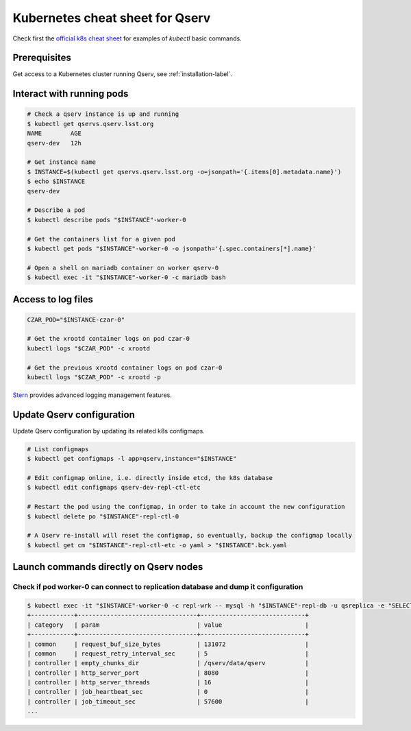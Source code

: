 Kubernetes cheat sheet for Qserv
================================

Check first the `official k8s cheat sheet`_ for examples of `kubectl` basic commands.

Prerequisites
-------------

Get access to a Kubernetes cluster running Qserv, see :ref:`installation-label`.

Interact with running pods
--------------------------

.. code:: shell

       # Check a qserv instance is up and running
       $ kubectl get qservs.qserv.lsst.org
       NAME        AGE
       qserv-dev   12h

       # Get instance name
       $ INSTANCE=$(kubectl get qservs.qserv.lsst.org -o=jsonpath='{.items[0].metadata.name}')
       $ echo $INSTANCE
       qserv-dev

       # Describe a pod
       $ kubectl describe pods "$INSTANCE"-worker-0

       # Get the containers list for a given pod
       $ kubectl get pods "$INSTANCE"-worker-0 -o jsonpath='{.spec.containers[*].name}'

       # Open a shell on mariadb container on worker qserv-0
       $ kubectl exec -it "$INSTANCE"-worker-0 -c mariadb bash

Access to log files
-------------------

.. code:: shell


       CZAR_POD="$INSTANCE-czar-0"

       # Get the xrootd container logs on pod czar-0
       kubectl logs "$CZAR_POD" -c xrootd

       # Get the previous xrootd container logs on pod czar-0
       kubectl logs "$CZAR_POD" -c xrootd -p

`Stern`_ provides advanced logging management features.

Update Qserv configuration
--------------------------

Update Qserv configuration by updating its related k8s configmaps.

.. code:: shell


       # List configmaps
       $ kubectl get configmaps -l app=qserv,instance="$INSTANCE"

       # Edit configmap online, i.e. directly inside etcd, the k8s database
       $ kubectl edit configmaps qserv-dev-repl-ctl-etc

       # Restart the pod using the configmap, in order to take in account the new configuration
       $ kubectl delete po "$INSTANCE"-repl-ctl-0

       # A Qserv re-install will reset the configmap, so eventually, backup the configmap locally
       $ kubectl get cm "$INSTANCE"-repl-ctl-etc -o yaml > "$INSTANCE".bck.yaml

Launch commands directly on Qserv nodes
---------------------------------------

Check if pod worker-0 can connect to replication database and dump it configuration
~~~~~~~~~~~~~~~~~~~~~~~~~~~~~~~~~~~~~~~~~~~~~~~~~~~~~~~~~~~~~~~~~~~~~~~~~~~~~~~~~~~

.. code:: sh

    $ kubectl exec -it "$INSTANCE"-worker-0 -c repl-wrk -- mysql -h "$INSTANCE"-repl-db -u qsreplica -e "SELECT * FROM qservReplica.config;"
    +------------+---------------------------------+-----------------------------+
    | category   | param                           | value                       |
    +------------+---------------------------------+-----------------------------+
    | common     | request_buf_size_bytes          | 131072                      |
    | common     | request_retry_interval_sec      | 5                           |
    | controller | empty_chunks_dir                | /qserv/data/qserv           |
    | controller | http_server_port                | 8080                        |
    | controller | http_server_threads             | 16                          |
    | controller | job_heartbeat_sec               | 0                           |
    | controller | job_timeout_sec                 | 57600                       |
    ...

.. _Official k8s cheat sheet: https://kubernetes.io/docs/reference/kubectl/cheatsheet
.. _README: ../install
.. _Stern: https://github.com/wercker/stern
